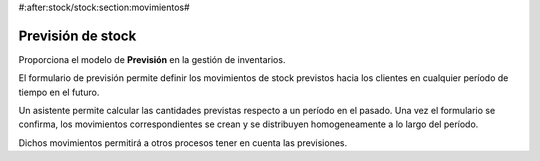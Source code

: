#:after:stock/stock:section:movimientos#

------------------
Previsión de stock
------------------

Proporciona el modelo de **Previsión** en la gestión de inventarios.

El formulario de previsión permite definir los movimientos de stock previstos
hacia los clientes en cualquier período de tiempo en el futuro.

Un asistente permite calcular las cantidades previstas respecto a un período en
el pasado. Una vez el formulario se confirma, los movimientos correspondientes
se crean y se distribuyen homogeneamente a lo largo del período.

Dichos movimientos permitirá a otros procesos tener en cuenta las previsiones.
